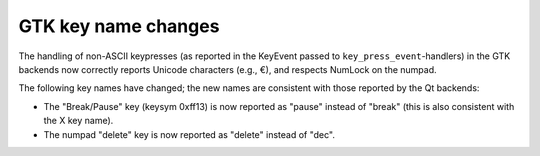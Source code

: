 GTK key name changes
~~~~~~~~~~~~~~~~~~~~

The handling of non-ASCII keypresses (as reported in the KeyEvent passed to
``key_press_event``-handlers) in the GTK backends now correctly reports Unicode
characters (e.g., €), and respects NumLock on the numpad.

The following key names have changed; the new names are consistent with those
reported by the Qt backends:

- The "Break/Pause" key (keysym 0xff13) is now reported as "pause" instead of
  "break" (this is also consistent with the X key name).
- The numpad "delete" key is now reported as "delete" instead of "dec".
